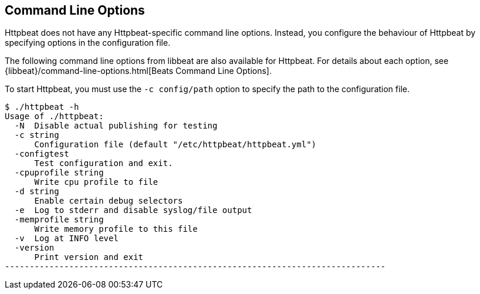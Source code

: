 == Command Line Options

Httpbeat does not have any Httpbeat-specific command line options. Instead, you
configure the behaviour of Httpbeat by specifying options in the configuration file.

The following command line options from libbeat are also available for Httpbeat. For
details about each option, see {libbeat}/command-line-options.html[Beats Command Line Options].

To start Httpbeat, you must use the `-c config/path` option to specify the path to the
configuration file.

[source,shell]
----------------------------------------------------------------------------
$ ./httpbeat -h
Usage of ./httpbeat:
  -N  Disable actual publishing for testing
  -c string
      Configuration file (default "/etc/httpbeat/httpbeat.yml")
  -configtest
      Test configuration and exit.
  -cpuprofile string
      Write cpu profile to file
  -d string
      Enable certain debug selectors
  -e  Log to stderr and disable syslog/file output
  -memprofile string
      Write memory profile to this file
  -v  Log at INFO level
  -version
      Print version and exit
-----------------------------------------------------------------------------



